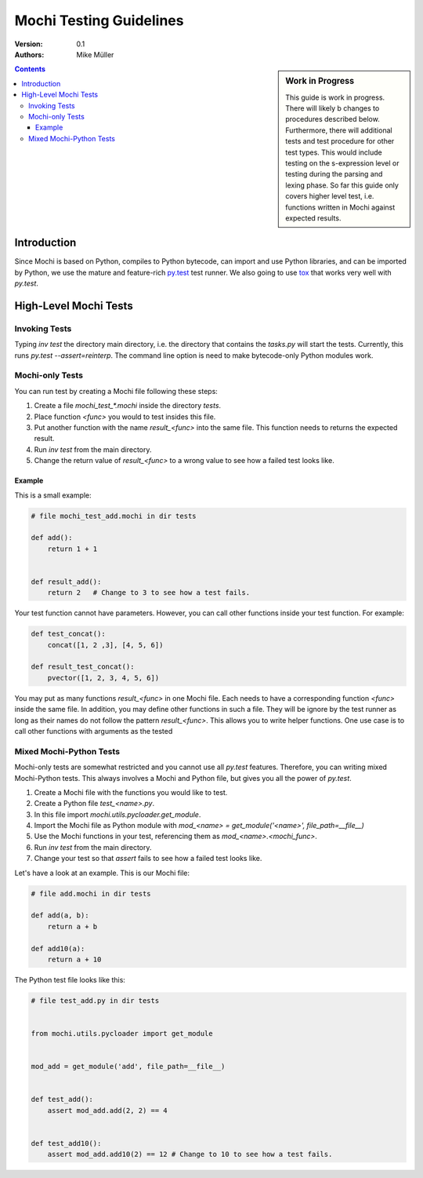 .. -*- rest -*-

Mochi Testing Guidelines
========================

:version: 0.1
:authors: Mike Müller

.. sidebar:: Work in Progress

    This guide is work in progress. There will likely b changes to
    procedures described below. Furthermore, there will additional tests
    and test procedure for other test types. This would include testing
    on the s-expression level or testing during the parsing and lexing
    phase. So far this guide only covers higher level test, i.e. functions
    written in Mochi against expected results.

.. contents::

Introduction
------------

Since Mochi is based on Python, compiles to Python bytecode, can import and
use Python libraries, and can be imported by Python, we use the mature
and feature-rich `py.test <http://pytest.org>`__ test runner.
We also going to use `tox <https://tox.readthedocs.org>`__
that works very well with `py.test`.


High-Level Mochi Tests
----------------------

Invoking Tests
++++++++++++++

Typing `inv test` the directory main directory, i.e. the directory that
contains the `tasks.py` will start the tests. Currently, this runs
`py.test --assert=reinterp`.
The command line option is need to make bytecode-only Python modules work.

Mochi-only Tests
++++++++++++++++

You can run test by creating a Mochi file following these steps:

1. Create a file `mochi_test_*.mochi` inside the directory `tests`.
2. Place function `<func>` you would to test insides this file.
3. Put another function with the name `result_<func>` into the same file.
   This function needs to returns the expected result.
4. Run `inv test` from the main directory.
5. Change the return value of `result_<func>` to a wrong value to see how a
   failed test looks like.

Example
'''''''

This is a small example:

.. code-block:: python

    # file mochi_test_add.mochi in dir tests

    def add():
        return 1 + 1


    def result_add():
        return 2   # Change to 3 to see how a test fails.

Your test function cannot have parameters. However, you can call
other functions inside your test function. For example:

.. code-block:: python

    def test_concat():
        concat([1, 2 ,3], [4, 5, 6])

    def result_test_concat():
        pvector([1, 2, 3, 4, 5, 6])


You may put as many functions `result_<func>` in one Mochi file.
Each needs to have a corresponding function `<func>` inside the same file.
In addition, you may define other functions in such a file. They will be
ignore by the test runner as long as their names do not follow the pattern
`result_<func>`. This allows you to write helper functions. One use case is
to call other functions with arguments as the tested

Mixed Mochi-Python Tests
++++++++++++++++++++++++

Mochi-only tests are somewhat restricted and you cannot use all `py.test`
features. Therefore, you can writing mixed Mochi-Python tests.
This always involves a Mochi and Python file, but gives you all the power of
`py.test`.

1. Create a Mochi file with the functions you would like to test.
2. Create a Python file `test_<name>.py`.
3. In this file import `mochi.utils.pycloader.get_module`.
4. Import the Mochi file as Python module with
   `mod_<name> = get_module('<name>', file_path=__file__)`
5. Use the Mochi functions in your test, referencing them as
   `mod_<name>.<mochi_func>`.
6. Run `inv test` from the main directory.
7. Change your test so that `assert` fails to see how a failed
   test looks like.

Let's have a look at an example. This is our Mochi file:

.. code-block:: python

    # file add.mochi in dir tests

    def add(a, b):
        return a + b

    def add10(a):
        return a + 10

The Python test file looks like this:

.. code-block:: python

    # file test_add.py in dir tests


    from mochi.utils.pycloader import get_module


    mod_add = get_module('add', file_path=__file__)


    def test_add():
        assert mod_add.add(2, 2) == 4


    def test_add10():
        assert mod_add.add10(2) == 12 # Change to 10 to see how a test fails.








